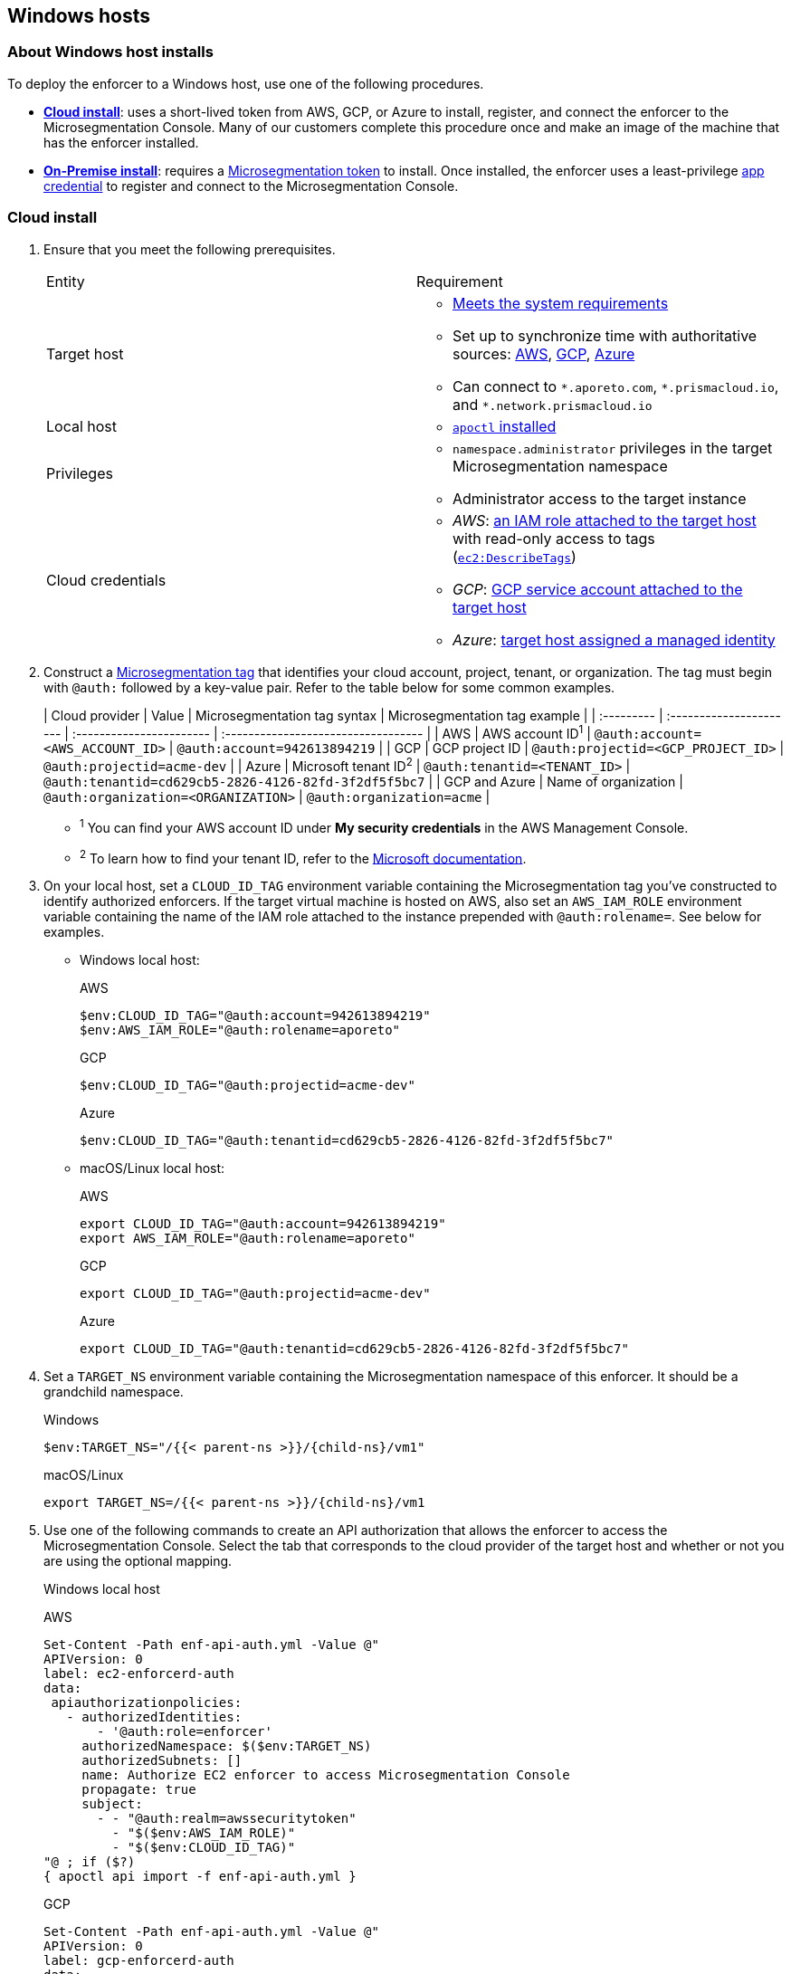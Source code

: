 == Windows hosts

//'''
//
//title: Windows hosts
//type: single
//url: "/saas/start/enforcer/windows/"
//weight: 50
//menu:
//  saas:
//    parent: "deploy-enforcer"
//    identifier: "windows-enforcer"
//canonical: https://docs.aporeto.com/saas/start/enforcer/windows/
//
//'''

=== About Windows host installs

To deploy the enforcer to a Windows host, use one of the following procedures.

* *<<cloud-install,Cloud install>>*: uses a short-lived token from AWS, GCP, or Azure to install, register, and connect the enforcer to the Microsegmentation Console.
Many of our customers complete this procedure once and make an image of the machine that has the enforcer installed.
* *<<on-premise-install,On-Premise install>>*: requires a link:../concepts/app-cred-token.adoc[Microsegmentation token] to install.
Once installed, the enforcer uses a least-privilege link:../concepts/app-cred-token.adoc[app credential] to register and connect to the Microsegmentation Console.

[.task]
=== Cloud install

[.procedure]
. Ensure that you meet the following prerequisites.
+
[cols="1,1a"]
|===
|Entity
|Requirement

|Target host
|
* link:reqs.adoc[Meets the system requirements]
* Set up to synchronize time with authoritative sources: https://docs.aws.amazon.com/AWSEC2/latest/UserGuide/set-time.html[AWS], https://cloud.google.com/compute/docs/instances/managing-instances#configure-ntp[GCP], https://docs.microsoft.com/en-us/azure/virtual-machines/linux/time-sync[Azure]
* Can connect to `+*.aporeto.com+`, `+*.prismacloud.io+`, and `+*.network.prismacloud.io+`

|Local host
|
* link:../install-apoctl.adoc[`apoctl` installed]

|Privileges
|
* `namespace.administrator` privileges in the target Microsegmentation namespace
* Administrator access to the target instance

| Cloud credentials
|
* _AWS_: https://aws.amazon.com/blogs/security/easily-replace-or-attach-an-iam-role-to-an-existing-ec2-instance-by-using-the-ec2-console/[an IAM role attached to the target host] with read-only access to tags (https://docs.aws.amazon.com/AWSEC2/latest/UserGuide/iam-policy-structure.html[`ec2:DescribeTags`])
* _GCP_: https://cloud.google.com/compute/docs/access/create-enable-service-accounts-for-instances[GCP service account attached to the target host]
* _Azure_: https://docs.microsoft.com/en-us/azure/active-directory/managed-identities-azure-resources/qs-configure-portal-windows-vmss[target host assigned a managed identity]
|===

. Construct a link:../../concepts/tags-and-identity.adoc[Microsegmentation tag] that identifies your cloud account, project, tenant, or organization.
The tag must begin with `@auth:` followed by a key-value pair.
Refer to the table below for some common examples.
+
| Cloud provider | Value                              | Microsegmentation tag syntax        |  Microsegmentation tag example                       |
 | :--------- | :---------------------- | :----------------------- | :---------------------------------- |
 | AWS            | AWS account ID^1^                    | `@auth:account=<AWS_ACCOUNT_ID>`    | `@auth:account=942613894219`                         |
 | GCP            | GCP project ID                       | `@auth:projectid=<GCP_PROJECT_ID>`  | `@auth:projectid=acme-dev`                           |
 | Azure          | Microsoft tenant ID^2^               | `@auth:tenantid=<TENANT_ID>`        | `@auth:tenantid=cd629cb5-2826-4126-82fd-3f2df5f5bc7` |
 | GCP and Azure  | Name of organization                 | `@auth:organization=<ORGANIZATION>` | `@auth:organization=acme`                            |
+
* ^1^ You can find your AWS account ID under *My security credentials* in the AWS Management Console.
* ^2^ To learn how to find your tenant ID, refer to the https://techcommunity.microsoft.com/t5/Office-365/How-do-you-find-the-tenant-ID/td-p/89018[Microsoft documentation].

. On your local host, set a `CLOUD_ID_TAG` environment variable containing the Microsegmentation tag you've constructed to identify authorized enforcers.
If the target virtual machine is hosted on AWS, also set an `AWS_IAM_ROLE` environment variable containing the name of the IAM role attached to the instance prepended with `@auth:rolename=`.
See below for examples.
+
* Windows local host:
+
AWS
+
[,powershell]
----
$env:CLOUD_ID_TAG="@auth:account=942613894219"
$env:AWS_IAM_ROLE="@auth:rolename=aporeto"
----
+
GCP
+
[,powershell]
----
$env:CLOUD_ID_TAG="@auth:projectid=acme-dev"
----
+
Azure
+
[,powershell]
----
$env:CLOUD_ID_TAG="@auth:tenantid=cd629cb5-2826-4126-82fd-3f2df5f5bc7"
----
+
* macOS/Linux local host:
+
AWS
+
[,console]
----
export CLOUD_ID_TAG="@auth:account=942613894219"
export AWS_IAM_ROLE="@auth:rolename=aporeto"
----
+
GCP
+
[,console]
----
export CLOUD_ID_TAG="@auth:projectid=acme-dev"
----
+
Azure
+
[,console]
----
export CLOUD_ID_TAG="@auth:tenantid=cd629cb5-2826-4126-82fd-3f2df5f5bc7"
----

. Set a `TARGET_NS` environment variable containing the Microsegmentation namespace of this enforcer.
It should be a grandchild namespace.
+
Windows
+
[,powershell,subs="+attributes"]
----
$env:TARGET_NS="/{{< parent-ns >}}/{child-ns}/vm1"
----
+
macOS/Linux
+
[,console,subs="+attributes"]
----
export TARGET_NS=/{{< parent-ns >}}/{child-ns}/vm1
----

. Use one of the following commands to create an API authorization that allows the enforcer to access the Microsegmentation Console.
Select the tab that corresponds to the cloud provider of the target host and whether or not you are using the optional mapping.
+
Windows local host
+
AWS
+
[,powershell]
----
Set-Content -Path enf-api-auth.yml -Value @"
APIVersion: 0
label: ec2-enforcerd-auth
data:
 apiauthorizationpolicies:
   - authorizedIdentities:
       - '@auth:role=enforcer'
     authorizedNamespace: $($env:TARGET_NS)
     authorizedSubnets: []
     name: Authorize EC2 enforcer to access Microsegmentation Console
     propagate: true
     subject:
       - - "@auth:realm=awssecuritytoken"
         - "$($env:AWS_IAM_ROLE)"
         - "$($env:CLOUD_ID_TAG)"
"@ ; if ($?)
{ apoctl api import -f enf-api-auth.yml }
----
+
GCP
+
[,powershell]
----
Set-Content -Path enf-api-auth.yml -Value @"
APIVersion: 0
label: gcp-enforcerd-auth
data:
 apiauthorizationpolicies:
   - authorizedIdentities:
       - '@auth:role=enforcer'
     authorizedNamespace: $($env:TARGET_NS)
     authorizedSubnets: []
     name: Authorize GCP enforcer to access Microsegmentation Console
     propagate: true
     subject:
       - - "@auth:realm=gcpidentitytoken"
         - "$($env:CLOUD_ID_TAG)"
"@ ; if ($?)
{ apoctl api import -f enf-api-auth.yml }
----
+
Azure
+
[,powershell]
----
Set-Content -Path enf-api-auth.yml -Value @"
APIVersion: 0
label: azure-enforcerd-auth
data:
 apiauthorizationpolicies:
   - authorizedIdentities:
       - '@auth:role=enforcer'
     authorizedNamespace: $($env:TARGET_NS)
     authorizedSubnets: []
     name: Authorize Azure enforcer to access Microsegmentation Console
     propagate: true
     subject:
       - - "@auth:realm=azureidentitytoken"
         - "$($env:CLOUD_ID_TAG)"
"@ ; if ($?)
{ apoctl api import -f enf-api-auth.yml }
----
+
* macOS/Linux local host:
+
AWS
+
[,console]
----
cat << EOF | apoctl api import -f -
APIVersion: 0
label: ec2-enforcerd-auth
data:
 apiauthorizationpolicies:
   - authorizedIdentities:
       - '@auth:role=enforcer'
     authorizedNamespace: $TARGET_NS
     authorizedSubnets: []
     name: Authorize EC2 enforcer to access Microsegmentation Console
     propagate: true
     subject:
       - - "@auth:realm=awssecuritytoken"
         - "$AWS_IAM_ROLE"
         - "$CLOUD_ID_TAG"
EOF
----
+
GCP
+
[,console]
----
cat << EOF | apoctl api import -f -
APIVersion: 0
label: gcp-enforcerd-auth
data:
 apiauthorizationpolicies:
   - authorizedIdentities:
       - '@auth:role=enforcer'
     authorizedNamespace: $TARGET_NS
     authorizedSubnets: []
     name: Authorize GCP enforcer to access Microsegmentation Console
     propagate: true
     subject:
       - - "@auth:realm=gcpidentitytoken"
         - "$CLOUD_ID_TAG"
EOF
----
+
Azure
+
[,console]
----
cat << EOF | apoctl api import -f -
APIVersion: 0
label: azure-enforcerd-auth
data:
 apiauthorizationpolicies:
   - authorizedIdentities:
       - '@auth:role=enforcer'
     authorizedNamespace: $TARGET_NS
     authorizedSubnets: []
     name: Authorize Azure enforcer to access Microsegmentation Console
     propagate: true
     subject:
       - - "@auth:realm=azureidentitytoken"
         - "$CLOUD_ID_TAG"
EOF
----

. Retrieve the URL of your Microsegmentation Console API.
+
Windows
+
[,powershell]
----
echo $Env:MICROSEG_API
----
+
macOS/Linux
+
[,console]
----
echo $MICROSEG_API
----

. Access the target host, such as via https://www.microsoft.com/en-us/p/microsoft-remote-desktop/9wzdncrfj3ps?activetab=pivot:overviewtab[Microsoft Remote Desktop].

. Set a `MICROSEG_API` environment variable containing the URL of your Microsegmentation Console API that you just echoed on your local host.
+
[,powershell]
----
$env:MICROSEG_API="https://{{< ctrl-plane-api-url >}}"
----

. Confirm that the host can connect to the Microsegmentation Console API and trusts its certificate.
+
[,powershell]
----
Invoke-WebRequest -URI $($env:MICROSEG_API)
----

. Set a `TARGET_NS` environment variable containing the Microsegmentation namespace of this enforcer.
It should be a grandchild namespace.
+
[,console,subs="+attributes"]
----
$env:TARGET_NS="/{{< parent-ns >}}/{child-ns}/vm1"
----

. Download the `apoctl` MSI to the target host and execute it in quiet mode.
+
[,powershell]
----
curl {{< download-url >}}{{< version >}}/apoctl/windows/apoctl.msi -o apoctl.msi; `
if ($?) {. .\apoctl.msi /quiet}
if ($?) {$env:PATH+="C:\Program Files\Apoctl;"}
----

. Use the following command to install the enforcer.
+
[,powershell]
----
 apoctl enforcer install windows --auth-mode cloud `
                                 --namespace $($env:TARGET_NS) `
                                 --api $($env:MICROSEG_API) `
                                 --repo {{< repo-url >}}{{< version >}}/windows/prisma-enforcer.msi
----
+
[TIP]
====
Refer to <<enforcer-configuration-options,Enforcer configuration options>> if you wish to modify the enforcer's default settings.
You can also run `apoctl enforcer install windows -h` to review its flags.
You can find more information about the `enforcer install windows` command in the link:../../../apoctl/#windows-subsubcommand[`apoctl` reference page].
====

. Open the {{% console-web-interface %}}, select *{agent-enforcer}* under *Manage*, and navigate to the enforcer's namespace.
You should find your enforcer listed with a status of *connected*.
Click the enforcer and review its metadata.

. Select {{% platform-app-dep-map %}} in the side navigation menu.
You should see your host as a processing unit, with a dashed green line to a `Somewhere` external network.
Your host is in discovery mode.

. Return to your Remote Desktop session.

. Uninstall `apoctl`, remove the `apoctl.msi` file, and remove the `.apoctl` directory.
+
[,powershell]
----
 Start-Process msiexec.exe -ArgumentList '/x apoctl.msi /quiet' -Wait ; `
 if($?) {rm 'apoctl.msi'} ; `
 if($?) {rm '.apoctl' -r -fo}
----

. Refer to link:../../secure/hosts.adoc[Securing host communications] to learn how to allow the desired traffic and disable discovery mode.

[.task]
=== On-premise install

[.procedure]
. Make sure you meet the following prerequisites.
+
[cols="1,1a"]
|===
| Entity | Requirement

|Target host(s)
|
* link:reqs.adoc[Meets the system requirements]
* https://docs.microsoft.com/en-us/windows-server/networking/windows-time-service/windows-time-service-tools-and-settings[Set up to synchronize time with authoritative sources]
* https://curl.haxx.se/[curl] installed</br>&#9632; Can connect to the Microsegmentation Console API without TLS interception
* Can connect to `+*.aporeto.com+`, `+*.prismacloud.io+`, and `+*.network.prismacloud.io+`

|Local host
|
* link:../install-apoctl.adoc[`apoctl` installed]

|Privileges
|
* `namespace.administrator` privileges in the Microsegmentation namespace of the target host
* Administrator access to the target host
|===

. From your local host, generate a short-lived Microsegmentation token that the enforcer can exchange for an app credential.
You can set a variety of restrictions on this token.
If you're in a hurry, just copy and paste the minimally restricted example below.
The other tabs illustrate optional additional restrictions, such as requiring the enforcer to register in a specified namespace or make its request from a specific subnet.
+
* macOS/Linux local host
+
Minimally restricted example
+
[,console]
----
apoctl auth appcred --path ~/.apoctl/default.creds \
                    --restrict-role @auth:role=enforcer \
                    --restrict-role @auth:role=enforcer-installer \
                    --validity 60m
----
+
Fully restricted example
+
[,console,subs="+attributes"]
----
apoctl auth appcred --path ~/.apoctl/default.creds \
                    --restrict-role @auth:role=enforcer \
                    --restrict-role @auth:role=enforcer-installer \
                    --validity 60m \
                    --restrict-namespace /{{< parent-ns >}}/{child-ns}/vm1 \
                    --restrict-network 10.0.0.0/8
----
+
Syntax
+
[,console]
----
apoctl auth appcred --path <app-credential-file> \
                    --restrict-role @auth:role=enforcer \
                                    @auth:role=enforcer-installer \
                    --validity <golang-duration> \
                    [--restrict-namespace <namespace>] \
                    [--restrict-network <cidr>]
----
+
* Windows local host
+
Minimally restricted example
+
[,powershell]
----
apoctl auth appcred --path '.apoctl/default.creds' `
                    --restrict-role @auth:role=enforcer `
                    --restrict-role @auth:role=enforcer-installer `
                    --validity 60m
----
+
Fully restricted example
+
[,powershell,subs="+attributes"]
----
apoctl auth appcred --path '.apoctl/default.creds' `
                    --restrict-role @auth:role=enforcer `
                    --restrict-role @auth:role=enforcer-installer `
                    --validity 60m `
                    --restrict-namespace /{{< parent-ns >}}/{child-ns}/vm1 `
                    --restrict-network 10.0.0.0/8
----
+
Syntax
+
[,powershell]
----
apoctl auth appcred --path <app-credential-file> `
                    --restrict-role @auth:role=enforcer `
                                    @auth:role=enforcer-installer `
                    --validity <golang-duration> `
                    [--restrict-namespace <namespace>] `
                    [--restrict-network <cidr>]
----

. Retrieve the URL of your Microsegmentation Console API.
+
macOS/Linux
+
[,console]
----
echo $MICROSEG_API
----
+
Windows
+
[,powershell]
----
echo $Env:MICROSEG_API
----

. Access the target host, such as via https://www.microsoft.com/en-us/p/microsoft-remote-desktop/9wzdncrfj3ps?activetab=pivot:overviewtab[Microsoft Remote Desktop].

. Set a `TOKEN` environment variable containing the token you just generated.
We've truncated the example token value below for readability.
+
[,powershell]
----
$env:TOKEN="eyJhbGciOiJFUzI1NiIsInR5cCI6IkpXVCJ9.eyJyZWFsbSI6IkNlcnRpZmljYXRlIiwiZGF0YSI6eyJjb21tb25O...."
----

. Set a `MICROSEG_API` environment variable containing the URL of your Microsegmentation Console API.
You can copy and paste this value from your local host terminal where you just echoed it.
+
[,powershell]
----
$env:MICROSEG_API="https://{{< ctrl-plane-api-url >}}"
----

. Confirm that the host can connect to the Microsegmentation Console API and trusts its certificate.
+
[,powershell]
----
Invoke-WebRequest -URI $($env:MICROSEG_API)
----

. Set a `TARGET_NS` environment variable containing the Microsegmentation namespace of this enforcer.
It should be a grandchild namespace.
+
[,powershell,subs="+attributes"]
----
$env:TARGET_NS="/{{< parent-ns >}}/{child-ns}/vm1"
----

. Download the `apoctl` MSI to the target host and execute it in quiet mode.
+
[,powershell]
----
curl {{< download-url >}}{{< version >}}/apoctl/windows/apoctl.msi -o apoctl.msi; `
if ($?) {. .\apoctl.msi /quiet}
if ($?) {$env:PATH+="C:\Program Files\Apoctl;"}
----

. Use the following command to install the enforcer.
+
[,powershell]
----
 apoctl enforcer install windows --token $($env:TOKEN) `
                                 --auth-mode appcred `
                                 --namespace $($env:TARGET_NS) `
                                 --api $($env:MICROSEG_API) `
                                 --repo {{< repo-url >}}{{< version >}}/windows/prisma-enforcer.msi
----
+
[TIP]
====
Refer to <<enforcer-configuration-options,Enforcer configuration options>> if you wish to modify the enforcer's default settings.
You can also run `apoctl enforcer install windows -h` to review its flags.
You can find more information about the `enforcer install windows` command in the link:../../../apoctl/#windows-subsubcommand[`apoctl` reference page].
====

. Open the {{% console-web-interface %}}, select *{agent-enforcer}* under *Manage*, and navigate to the enforcer's namespace.
You should find your enforcer listed with a status of *connected*.
Click the enforcer and review its metadata.

. Select {{% platform-app-dep-map %}} in the side navigation menu.
You should see your host as a processing unit, with a dashed green line to a `Somewhere` external network.
Your host is in discovery mode.

. Return to your Remote Desktop session.

. Uninstall `apoctl`, remove the `apoctl.msi` file, remove the `.apoctl` directory, and clear the `TOKEN` variable.
+
[,powershell]
----
 Start-Process msiexec.exe -ArgumentList '/x apoctl.msi /quiet' -Wait ; `
 if($?) {rm 'apoctl.msi'} `
 if($?) {$env:TOKEN=""} ; `
 if($?) {rm '.apoctl' -r -fo}
----

. Refer to link:../../secure/hosts.adoc[Securing host communications] to learn how to allow the desired traffic and disable discovery mode.

=== Enforcer configuration options

The enforcer exposes the following configuration options at startup.
To modify the configuration of a running enforcer, you must restart it.
To modify the enforcer's tags, you have to also delete the enforcer object from the Microsegmentation Console.

You can modify the default configuration by passing the flags with `apoctl enforcer install linux` as the value of `--raw-flags`.
Example: `apoctl enforcer install linux --raw-flags "--log-level=debug --log-format=human --log-to-console=true"`

|===
| enforcer flag | Description

| `--activate-control-plane-pus`
| Pass this flag if you wish to recognize the Microsegmentation Console as a processing unit, allowing its communications to be monitored and controlled. By default, the enforcer ignores them.

| `--api`
| The URL of the Microsegmentation Console API.

| `--api-cacert`
| Path to CA certificate.

| `--api-skip-verify`
| Disables check on certificate signature as trusted.

| `--appcreds`
| Path to application credentials.

| `--application-proxy-port`
| Start of the port range for ports used by the enforcer application proxy. Defaults to 20992. You may adjust this if you experience conflicts.

| `--cloud-probe-timeout`
| The enforcer can determine if it is running in a cloud environment, such as AWS, GCP, or Azure. This is the maximum amount of time to wait for these internal probes to complete. Defaults to two seconds: `2s`

| `--disable-dns-proxy`
| Pass this flag to disable the enforcer DNS proxy, which allows policies to be written based on FQDN, in cases where an exact IP address may be unpredictable.

| `--dns-server-address`
| DNS server address or CIDR that is observed by the enforcer DNS proxy. Defaults to `0.0.0.0/0`.

| `--enable-ebpf`
| (*Beta*) Pass this flag to gain performance improvements by using extended Berkeley Packet Filter (eBPF) on systems that support it.

| `--enable-ipv6`
| (*Beta*) The enforcer ignores IPv6 communications by default. If you have IPv6 enabled and wish to monitor and control these connections, pass this flag.

| `--log-level`
| Quantity of logs that the enforcer should generate. Defaults to `info`. Alternatively, you can set it to `debug`, `trace`, or `warn`.

| `--log-to-console`
| Controls whether the enforcer's logs are written to stdout. Boolean that defaults to `false`.

| `--namespace`
| The Microsegmentation namespace the enforcer should register in.

| `--tag`
| Microsegmentation tag for this enforcer

| `--token`
| Microsegmentation token for the enforcer to use to register to the Microsegmentation Console.

| `--working-dir`
| A persistent working directory with write, read, and execute permissions. Files such as logs are stored here. Defaults to `%PROGRAMDATA%\enforcerd`
|===
